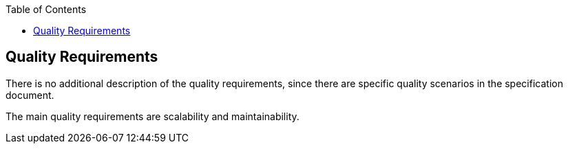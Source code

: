 :jbake-title: Quality Requirements
:jbake-type: page_toc
:jbake-status: published
:jbake-menu: arc42
:jbake-order: 10
:filename: /chapters/10_quality_requirements.adoc
ifndef::imagesdir[:imagesdir: ../../images]

:toc:

[[section-quality-scenarios]]
== Quality Requirements
There is no additional description of the quality requirements, since there are specific quality scenarios in the specification document.

The main quality requirements are scalability and maintainability.
